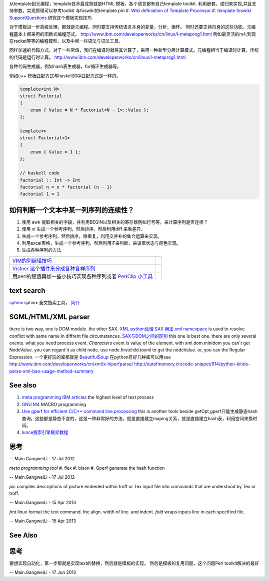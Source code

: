 从template到元编程，template技术最成熟就是HTML 模板，各个语言都有自己template toolkit. 利用嵌套，递归来实现,并且支持参数，实现原理可以参考toolkit 与foswiki的template.pm
#. `Wiki definiation of Template Processor <http://en.wikipedia.org/wiki/Template&#95;processor>`_  
#. `template foswiki SupportQuestions <http://foswiki.org/Support/SupportQuestions>`_  研究这个模板实现技巧

对于模板进一步高级处理，那就是元编程。同时要支持传统语言本身的变量，分析，循环。 同时还要支持自身的这些功能。元编程基本上都采用的函数式编程范式。
http://www.ibm.com/developerworks/cn/linux/l-metaprog1.html 例如最灵活的m4,到现在racket等等的编程模型。以及中间一些语法与词法工具。

同样加速的代码方式，对于一些常值，我们在编译时就将其计算了，采用一种新型分层计算模式。元编程相当于编译时计算，传统的代码是运行时计算。
http://www.ibm.com/developerworks/cn/linux/l-metaprog1.html

各种代码生成器，例如hash表生成器，for循环生成器等。

例如c++ 模板匹配方式与haskell的中匹配方式是一样的。

.. code-block:: 

   template<int N>
   struct Factorial
   {
       enum { Value = N * Factorial<N - 1>::Value };
   };
   
   template<>
   struct Factorial<1>
   {
       enum { Value = 1 };
   };

   // haskell code
   factorial :: Int -> Int
   factorial n = n * factorial (n - 1)
   factorial 1 = 1

如何判断一个文本中某一列序列的连续性？
=====================================

#. 使用 awk 提取相关的字段，并利用BEGIN以及相关的寄存器例如行号等，来计算序列是否连续？
#. 使用 vi 生成一个参考序列，然后排序，然后利用diff 来看差异。
#. 生成一个参考序列，然后排序，除重复，利用交并补的集合运算来实现。
#. 利用excel表格，生成一个参考序列，然后利用IF来判断，来设置状态与颜色实现。
#. 生成各种序列的方法

.. csv-table:: 

   `VIM的列编辑技巧 <http://www.ibm.com/developerworks/cn/linux/l-tip-prompt/tip15/>`_ ,
   `VisIncr 这个插件来分成各种各样序列 <http://www.vim.org/scripts/script.php?script_id=670>`_ ,
   用perl的赋值再加一些小技巧实现各种序列或者 `PerlClip 小工具 <http://www.softpedia.com/get/Programming/Other-Programming-Files/PerlClip.shtml>`_  , 

text search
===========

`sphinx <http://sphinxsearch.com/>`_ sphinx 全文搜索工具， `简介 <http://www.oschina.net/p/sphinx/>`_ 
   

SGML/HTML/XML parser
====================

there is two way, one is DOM module. the other SAX.
`XML python处理 <http://www.chinesepython.org/pythonfoundry/limodoupydoc/dive/html/kgp_divein.html#kgp.divein>`_ 
`SAX  用法 <http://blog.csdn.net/porcupinefinal/article/details/629383>`_ 
`xml namespace <http://www.w3school.com.cn/xml/xml_namespaces.asp>`_  is used to resolve conflict with same name in diffrent file circumstances.
`SAX与DOM之间的区别 <http://www.sf.org.cn/article/base/200707/20374.html>`_  this one is best one. there are only several events. what you need process event. *Characters* event is value of the element. 
with xml.dom.minidom you can't get NodeValue. you can regard it as child node. use node.firstchild.toxml to get the nodeValue. or, you can the Regular Expression. 
一个更好玩的库那就是 `BeautifulSoup <http://www.crummy.com/software/BeautifulSoup/bs3/documentation.zh.html>`_ 
在python有好几种库可以用see http://www.ibm.com/developerworks/cn/xml/x-hiperfparse/
http://outofmemory.cn/code-snippet/914/python-kinds-parse-xml-bao-usage-method-summary

See also
========

#. `meta programming IBM articles <http://www.ibm.com/developerworks/cn/linux/l-metaprog1.html>`_  the highest level of text process
#. `GNU M4 <http://www.gnu.org/software/m4/>`_  MACRO programming
#. `Use gperf for efficient C/C++ command line processing <http://www.ibm.com/developerworks/cn/linux/l-gperf.html>`_  this is another tools beside getOpt,gperf只能生成静态hash查询。这些都是静态不变的，这是一种非常好的方法，就是直接建立maping关系，就是直接建立hash表，利用空间来换时间。
#. `lunce搜索引擎框架教程 <http://wenku.baidu.com/view/fbb5bd07e87101f69e3195f5.html>`_  

思考
====

.. graphviz::

   digraph TextProcessPath {
      rankdir=LR;
      "simple string subsitution" -> "MACRO subsitution" -> "template system" -> "meta programming";
   }
   
 

-- Main.GangweiLi - 17 Jul 2012


*meta programming tool*
#. flex
#. bison
#. Gperf  generate the hash function

-- Main.GangweiLi - 17 Jul 2012


*pic* compiles descriptions of picture embeded within troff or Tex input file into commands that are understood by Tex or troff.

-- Main.GangweiLi - 15 Apr 2013


*fmt* linux format the text command. the align. width of line. and indent.
*fold* wraps inputs line in each specified file.

-- Main.GangweiLi - 15 Apr 2013


See Also
========


思考
====


要想实现自动化，第一步那就是实现text的替换，然后就是模板的实现。
然后是模板的复用问题，这个问题Perl toolkit解决的最好

-- Main.GangweiLi - 17 Jun 2012

